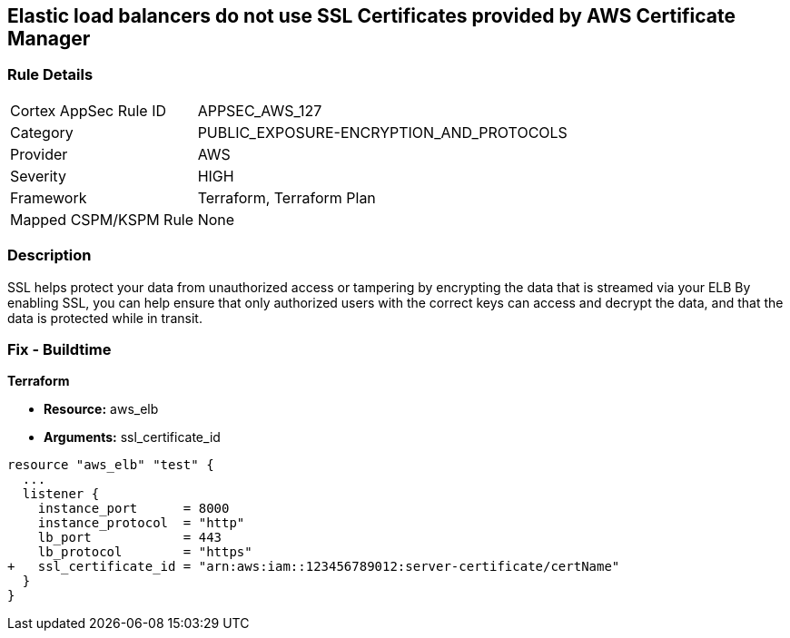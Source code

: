 == Elastic load balancers do not use SSL Certificates provided by AWS Certificate Manager


=== Rule Details

[cols="1,2"]
|===
|Cortex AppSec Rule ID |APPSEC_AWS_127
|Category |PUBLIC_EXPOSURE-ENCRYPTION_AND_PROTOCOLS
|Provider |AWS
|Severity |HIGH
|Framework |Terraform, Terraform Plan
|Mapped CSPM/KSPM Rule |None
|===


=== Description 


SSL helps protect your data from unauthorized access or tampering by encrypting the data that is streamed via your ELB By enabling SSL, you can help ensure that only authorized users with the correct keys can access and decrypt the data, and that the data is protected while in transit.

=== Fix - Buildtime


*Terraform* 


* *Resource:* aws_elb
* *Arguments:* ssl_certificate_id


[source,go]
----
resource "aws_elb" "test" {
  ...
  listener {
    instance_port      = 8000
    instance_protocol  = "http"
    lb_port            = 443
    lb_protocol        = "https"
+   ssl_certificate_id = "arn:aws:iam::123456789012:server-certificate/certName"
  }           
}
----
